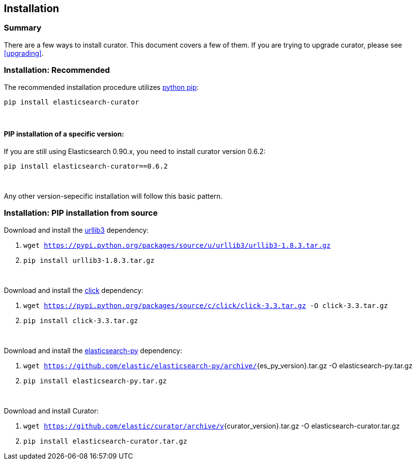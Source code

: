 [[installation]]
== Installation


[float]
Summary
~~~~~~~

There are a few ways to install curator. This document covers a few of them. If
you are trying to upgrade curator, please see <<upgrading>>.

[float]
Installation: Recommended
~~~~~~~~~~~~~~~~~~~~~~~~~

The recommended installation procedure utilizes
https://pip.pypa.io/en/latest/installing.html[python pip]:

---------------------------------
pip install elasticsearch-curator
---------------------------------

&nbsp;

[float]
PIP installation of a specific version:
^^^^^^^^^^^^^^^^^^^^^^^^^^^^^^^^^^^^^^^

If you are still using Elasticsearch 0.90.x, you need to install curator
version 0.6.2:

----------------------------------------
pip install elasticsearch-curator==0.6.2
----------------------------------------

&nbsp;

Any other version-sepecific installation will follow this basic pattern.

[float]
Installation: PIP installation from source
~~~~~~~~~~~~~~~~~~~~~~~~~~~~~~~~~~~~~~~~~~

Download and install the https://github.com/shazow/urllib3[urllib3] dependency:

. `wget https://pypi.python.org/packages/source/u/urllib3/urllib3-1.8.3.tar.gz`
. `pip install urllib3-1.8.3.tar.gz`

&nbsp;

Download and install the http://click.pocoo.org/[click] dependency:

. `wget https://pypi.python.org/packages/source/c/click/click-3.3.tar.gz -O click-3.3.tar.gz`
. `pip install click-3.3.tar.gz`


&nbsp;

Download and install the https://github.com/elastic/elasticsearch-py[elasticsearch-py] dependency:

. `wget https://github.com/elastic/elasticsearch-py/archive/`+pass:attributes[{es_py_version}].tar.gz -O elasticsearch-py.tar.gz+
. `pip install elasticsearch-py.tar.gz`

&nbsp;

Download and install Curator:

. `wget https://github.com/elastic/curator/archive/v`+pass:attributes[{curator_version}].tar.gz -O elasticsearch-curator.tar.gz+
. `pip install elasticsearch-curator.tar.gz`
